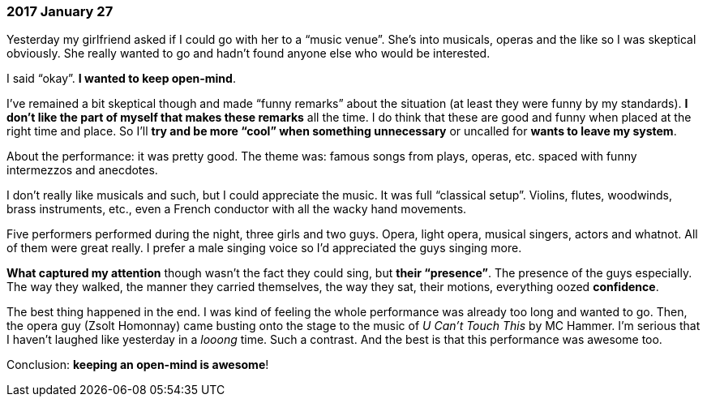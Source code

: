=== 2017 January 27

Yesterday my girlfriend asked if I could go with her to a "`music venue`".
She's into musicals, operas and the like so I was skeptical obviously.
She really wanted to go and hadn't found anyone else who would be interested.

I said "`okay`".
*I wanted to keep open-mind*.

I've remained a bit skeptical though and made "`funny remarks`" about the situation (at least they were funny by my standards).
*I don't like the part of myself that makes these remarks* all the time.
I do think that these are good and funny when placed at the right time and place.
So I'll *try and be more "`cool`" when something unnecessary* or uncalled for *wants to leave my system*.

About the performance: it was pretty good.
The theme was: famous songs from plays, operas, etc. spaced with funny intermezzos and anecdotes.

I don't really like musicals and such, but I could appreciate the music.
It was full "`classical setup`".
Violins, flutes, woodwinds, brass instruments, etc., even a French conductor with all the wacky hand movements.

Five performers performed during the night, three girls and two guys.
Opera, light opera, musical singers, actors and whatnot.
All of them were great really.
I prefer a male singing voice so I'd appreciated the guys singing more.

*What captured my attention* though wasn't the fact they could sing, but *their "`presence`"*.
The presence of the guys especially.
The way they walked, the manner they carried themselves, the way they sat, their motions, everything oozed *confidence*.

The best thing happened in the end.
I was kind of feeling the whole performance was already too long and wanted to go.
Then, the opera guy (Zsolt Homonnay) came busting onto the stage to the music of _U Can't Touch This_ by MC Hammer.
I'm serious that I haven't laughed like yesterday in a _looong_ time.
Such a contrast.
And the best is that this performance was awesome too.

Conclusion: *keeping an open-mind is awesome*!
